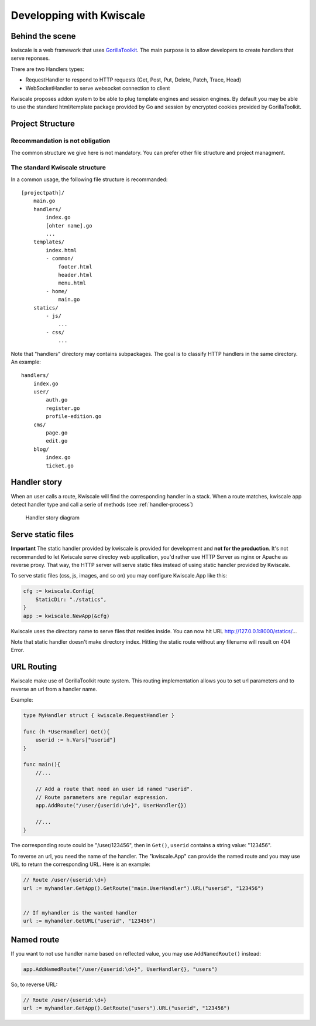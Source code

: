 Developping with Kwiscale
=========================

Behind the scene
----------------

kwiscale is a web framework that uses
`GorillaToolkit <http://www.gorillatoolkit.org/>`__. The main purpose is
to allow developers to create handlers that serve reponses.

There are two Handlers types:

-  RequestHandler to respond to HTTP requests (Get, Post, Put, Delete,
   Patch, Trace, Head)
-  WebSocketHandler to serve websocket connection to client

Kwiscale proposes addon system to be able to plug template engines and
session engines. By default you may be able to use the standard
html/template package provided by Go and session by encrypted cookies
provided by GorillaToolkit.

Project Structure
-----------------

Recommandation is not obligation
~~~~~~~~~~~~~~~~~~~~~~~~~~~~~~~~

The common structure we give here is not mandatory. You can prefer other
file structure and project managment.

The standard Kwiscale structure
~~~~~~~~~~~~~~~~~~~~~~~~~~~~~~~

In a common usage, the following file structure is recommanded:

::

    [projectpath]/
        main.go
        handlers/
            index.go
            [ohter name].go
            ...
        templates/
            index.html
            - common/
                footer.html
                header.html
                menu.html
            - home/
                main.go
        statics/
            - js/
                ...
            - css/
                ...

Note that "handlers" directory may contains subpackages. The goal is to
classify HTTP handlers in the same directory. An example:

::

    handlers/
        index.go
        user/
            auth.go
            register.go
            profile-edition.go
        cms/
            page.go
            edit.go
        blog/
            index.go
            ticket.go

Handler story
-------------

When an user calls a route, Kwiscale will find the corresponding handler
in a stack. When a route matches, kwiscale app detect handler type and
call a serie of methods (see :ref:`handler-process`)

.. _handler-process:

.. figure:: ../images/handler-process.png
   :alt: Handler story

   Handler story diagram

Serve static files
------------------

**Important** The static handler provided by kwiscale is provided for
development and **not for the production**. It's not recommanded to let
Kwiscale serve directoy web application, you'd rather use HTTP Server as
nginx or Apache as reverse proxy. That way, the HTTP server will serve
static files instead of using static handler provided by Kwiscale.

To serve static files (css, js, images, and so on) you may configure
Kwiscale.App like this:

.. code-block:: go

    cfg := kwiscale.Config{
        StaticDir: "./statics",
    }
    app := kwiscale.NewApp(&cfg)

Kwiscale uses the directory name to serve files that resides inside. You
can now hit URL http://127.0.0.1:8000/statics/...

Note that static handler doesn't make directory index. Hitting the
static route without any filename will result on 404 Error.

URL Routing
-----------

Kwiscale make use of GorillaToolkit route system. This routing
implementation allows you to set url parameters and to reverse an url
from a handler name.

Example:

.. code-block:: go

    type MyHandler struct { kwiscale.RequestHandler }

    func (h *UserHandler) Get(){
        userid := h.Vars["userid"]
    }

    func main(){
        //...
     
        // Add a route that need an user id named "userid".
        // Route parameters are regular expression.
        app.AddRoute("/user/{userid:\d+}", UserHandler{})

        //...
    }

The corresponding route could be "/user/123456", then in ``Get()``,
``userid`` contains a string value: "123456".

To reverse an url, you need the name of the handler. The "kwiscale.App"
can provide the named route and you may use ``URL`` to return the
corresponding URL. Here is an example:

.. code-block:: go


    // Route /user/{userid:\d+}
    url := myhandler.GetApp().GetRoute("main.UserHandler").URL("userid", "123456")


    // If myhandler is the wanted handler
    url := myhandler.GetURL("userid", "123456")

Named route
-----------

If you want to not use handler name based on reflected value, you may
use ``AddNamedRoute()`` instead:

.. code-block:: go

    app.AddNamedRoute("/user/{userid:\d+}", UserHandler{}, "users")

So, to reverse URL:

.. code-block:: go

    // Route /user/{userid:\d+}
    url := myhandler.GetApp().GetRoute("users").URL("userid", "123456")
